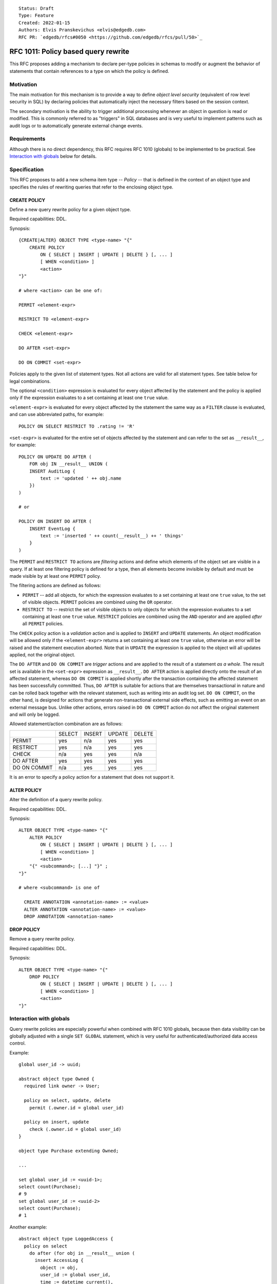 ::

    Status: Draft
    Type: Feature
    Created: 2022-01-15
    Authors: Elvis Pranskevichus <elvis@edgedb.com>
    RFC PR: `edgedb/rfcs#0050 <https://github.com/edgedb/rfcs/pull/50>`_

====================================
RFC 1011: Policy based query rewrite
====================================

This RFC proposes adding a mechanism to declare per-type policies in schemas
to modify or augment the behavior of statements that contain references to a
type on which the policy is defined.


Motivation
==========

The main motivation for this mechanism is to provide a way to define
*object level security* (equivalent of row level security in SQL) by declaring
policies that automatically inject the necessary filters based on the session
context.

The secondary motivation is the ability to trigger additional processing
whenever an object in question is read or modified.  This is commonly referred
to as "triggers" in SQL databases and is very useful to implement patterns
such as audit logs or to automatically generate external change events.


Requirements
============

Although there is no direct dependency, this RFC requires RFC 1010 (globals)
to be implemented to be practical.  See `Interaction with globals`_ below
for details.


Specification
=============

This RFC proposes to add a new schema item type -- *Policy* -- that is
defined in the context of an object type and specifies the rules of rewriting
queries that refer to the enclosing object type.

CREATE POLICY
-------------

Define a new query rewrite policy for a given object type.

Required capabilities: DDL.

Synopsis::

    {CREATE|ALTER} OBJECT TYPE <type-name> "{"
        CREATE POLICY
            ON { SELECT | INSERT | UPDATE | DELETE } [, ... ]
            [ WHEN <condition> ]
            <action>
    "}"

    # where <action> can be one of:

    PERMIT <element-expr>

    RESTRICT TO <element-expr>

    CHECK <element-expr>

    DO AFTER <set-expr>

    DO ON COMMIT <set-expr>

Policies apply to the given list of statement types.  Not all actions are
valid for all statement types.  See table below for legal combinations.

The optional ``<condition>`` expression is evaluated for every object
affected by the statement and the policy is applied only if the expression
evaluates to a set containing at least one ``true`` value.

``<element-expr>`` is evaluated for every object affected by the statement
the same way as a ``FILTER`` clause is evaluated, and can use abbreviated
paths, for example::

    POLICY ON SELECT RESTRICT TO .rating != 'R'

``<set-expr>`` is evaluated for the entire set of objects affected by the
statement and can refer to the set as ``__result__``, for example::

    POLICY ON UPDATE DO AFTER (
        FOR obj IN __result__ UNION (
        INSERT AuditLog {
            text := 'updated ' ++ obj.name
        })
    )

    # or

    POLICY ON INSERT DO AFTER (
        INSERT EventLog {
            text := 'inserted ' ++ count(__result__) ++ ' things'
        }
    )

The ``PERMIT`` and ``RESTRICT TO`` actions are *filtering* actions and define
which elements of the object set are visible in a query.  If at least one
filtering policy is defined for a type, then all elements become invisible by
default and must be made visible by at least one ``PERMIT`` policy.

The filtering actions are defined as follows:

- ``PERMIT`` -- add all objects, for which the expression evaluates to a
  set containing at least one ``true`` value, to the set of visible objects.
  ``PERMIT`` policies are combined using the ``OR`` operator.

- ``RESTRICT TO`` -- restrict the set of visible objects to only objects for
  which the expression evaluates to a set containing at least one ``true``
  value.  ``RESTRICT`` policies are combined using the ``AND`` operator and
  are applied *after* all ``PERMIT`` policies.

The ``CHECK`` policy action is a *validation* action and is applied to
``INSERT`` and ``UPDATE`` statements.  An object modification will be
allowed only if the ``<element-expr>`` returns a set containing at least one
``true`` value, otherwise an error will be raised and the statement execution
aborted.  Note that in ``UPDATE`` the expression is applied to the object will
all updates applied, not the original object.

The ``DO AFTER`` and ``DO ON COMMIT`` are *trigger* actions and are applied
to the result of a statement *as a whole*.  The result set is available in
the ``<set-expr>`` expression as ``__result__``.  ``DO AFTER`` action
is applied directly onto the result of an affected statement, whereas
``DO ON COMMIT`` is applied shortly after the transaction containing the
affected statement has been successfully committed.  Thus, ``DO AFTER`` is
suitable for actions that are themselves transactional in nature and can be
rolled back together with the relevant statement, such as writing into an
audit log set.  ``DO ON COMMIT``, on the other hand, is designed for actions
that generate non-transactional external side effects, such as emitting an
event on an external message bus.  Unlike other actions, errors raised in
``DO ON COMMIT`` action do not affect the original statement and will only
be logged.

Allowed statement/action combination are as follows:

+--------------+--------+--------+--------+--------+
|              | SELECT | INSERT | UPDATE | DELETE |
+--------------+--------+--------+--------+--------+
| PERMIT       |  yes   |   n/a  |  yes   |  yes   |
+--------------+--------+--------+--------+--------+
| RESTRICT     |  yes   |   n/a  |  yes   |  yes   |
+--------------+--------+--------+--------+--------+
| CHECK        |  n/a   |   yes  |  yes   |  n/a   |
+--------------+--------+--------+--------+--------+
| DO AFTER     |  yes   |   yes  |  yes   |  yes   |
+--------------+--------+--------+--------+--------+
| DO ON COMMIT |  n/a   |   yes  |  yes   |  yes   |
+--------------+--------+--------+--------+--------+

It is an error to specify a policy action for a statement that does not
support it.


ALTER POLICY
------------

Alter the definition of a query rewrite policy.

Required capabilities: DDL.

Synopsis::

    ALTER OBJECT TYPE <type-name> "{"
        ALTER POLICY
            ON { SELECT | INSERT | UPDATE | DELETE } [, ... ]
            [ WHEN <condition> ]
            <action>
        "{" <subcommand>; [...] "}" ;
    "}"

    # where <subcommand> is one of

      CREATE ANNOTATION <annotation-name> := <value>
      ALTER ANNOTATION <annotation-name> := <value>
      DROP ANNOTATION <annotation-name>


DROP POLICY
-----------

Remove a query rewrite policy.

Required capabilities: DDL.

Synopsis::

    ALTER OBJECT TYPE <type-name> "{"
        DROP POLICY
            ON { SELECT | INSERT | UPDATE | DELETE } [, ... ]
            [ WHEN <condition> ]
            <action>
    "}"


Interaction with globals
========================

Query rewrite policies are especially powerful when combined with RFC 1010
globals, because then data visibility can be globally adjusted with a single
``SET GLOBAL`` statement, which is very useful for authenticated/authorized
data access control.

Example::

    global user_id -> uuid;

    abstract object type Owned {
      required link owner -> User;

      policy on select, update, delete
        permit (.owner.id = global user_id)

      policy on insert, update
        check (.owner.id = global user_id)
    }

    object type Purchase extending Owned;

    ...

    set global user_id := <uuid-1>;
    select count(Purchase);
    # 9
    set global user_id := <uuid-2>
    select count(Purchase);
    # 1


Another example::

    abstract object type LoggedAccess {
      policy on select
        do after (for obj in __result__ union (
          insert AccessLog {
            object := obj,
            user_id := global user_id,
            time := datetime_current(),
          }
        ))
    }


Bypassing policies
==================

A superuser can bypass the execution of query rewrite policies by setting
the ``apply_rewrite_policies`` session configuration setting to ``false``.


Introspection
=============

Policies can be introspected via a new ``schema::RewritePolicy`` in the
introspection schema that is linked from ``schema::ObjectType`` via the new
``policies`` link.  The ``schema::RewritePolicy`` is exposed as follows::

    type schema::RewritePolicy extending schema::AnnotationSubject {
      multi property statements -> schema::StatementKind;
      property condition -> std::str;
      required property action_kind -> schema::PolicyActionKind;
      required property action -> std::str;
    };


Implementation considerations
=============================

Like the title of the RFC suggests, policies are a query rewrite mechanism,
which means that they primarily affect what IR is generated for a given
EdgeQL query.  All actions except ``DO ON COMMIT`` are pure EdgeQL transforms.

``PERMIT`` and ``RESTRICT TO`` wrap set references and transform every ``Foo``
reference into ``(SELECT Foo FILTER <permit-restrict-filter>)``.

``CHECK`` actions insert an intermediate shape into ``INSERT`` and ``UPDATE``,
e.g.::

    INSERT Foo { prop := <value> }

is roughly transformed into::

    WITH
      input := { prop := <value> },
      checked := input { prop := <check_expr> }
    INSERT Foo { prop := checked.prop }

``DO AFTER`` actions transform affected statements roughly as::

    WITH
      __result__ := <orig-stmt>,
      do_after := <do-after-expr>
    SELECT
      __result__

When specified, the ``WHEN`` conditions must be taken into account, e.g by
combining directly with the ``PERMIT/RESTRICT`` filters, and ``CHECK``
expressions.  Trigger actions can be made conditional by wrapping the action
in a ``FOR`` statement referencing the policy condition, e.g.::

    FOR _ IN (SELECT true FILTER <policy-condition>)
    UNION (<action>)

``DO ON COMMIT`` is the most complex action to implement, because it requires
two parts: 1) the query rewrite part that schedules the action by writing the
affected data and the action expression into the job table, and 2) the runner
task that pops the expression and input data from the job table and performs
the action.


Backwards compatibility
=======================

This RFC does not pose any backwards compatibility issues.
